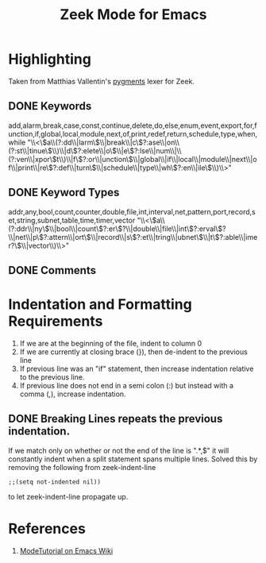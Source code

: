 #+TITLE: Zeek Mode for Emacs

* Highlighting
  Taken from Matthias Vallentin's [[https://github.com/mavam/brogments/blob/master/bro_lexer/bro.py][pygments]] lexer for Zeek.  
** DONE Keywords
   CLOSED: [2012-06-26 Tue 15:10]
   add,alarm,break,case,const,continue,delete,do,else,enum,event,export,for,function,if,global,local,module,next,of,print,redef,return,schedule,type,when,while
   "\\<\\(a\\(?:dd\\|larm\\)\\|break\\|c\\(?:ase\\|on\\(?:st\\|tinue\\)\\)\\|d\\(?:elete\\|o\\)\\|e\\(?:lse\\|num\\|\\(?:ven\\|xpor\\)t\\)\\|f\\(?:or\\|unction\\)\\|global\\|if\\|local\\|module\\|next\\|of\\|print\\|re\\(?:def\\|turn\\)\\|schedule\\|type\\|wh\\(?:en\\|ile\\)\\)\\>"
** DONE Keyword Types
   CLOSED: [2012-06-26 Tue 15:10]
   addr,any,bool,count,counter,double,file,int,interval,net,pattern,port,record,set,string,subnet,table,time,timer,vector
   "\\<\\(a\\(?:ddr\\|ny\\)\\|bool\\|count\\(?:er\\)?\\|double\\|file\\|int\\(?:erval\\)?\\|net\\|p\\(?:attern\\|ort\\)\\|record\\|s\\(?:et\\|tring\\|ubnet\\)\\|t\\(?:able\\|imer?\\)\\|vector\\)\\>"   
** DONE Comments 
   CLOSED: [2012-06-26 Tue 15:10]

* Indentation and Formatting Requirements
  1. If we are at the beginning of the file, indent to column 0
  2. If we are currently at closing brace (}), then de-indent to the previous line
  3. If previous line was an "if" statement, then increase indentation relative to the previous line.
  4. If previous line does not end in a semi colon (:) but instead with a comma (,), increase indentation.

** DONE Breaking Lines repeats the previous indentation.
   CLOSED: [2012-06-26 Tue 15:31]
   If we match only on whether or not the end of the line is ".*,$" it will constantly indent when a split statement spans multiple lines.
   Solved this by removing the following from zeek-indent-line
   #+begin_src elisp
     ;;(setq not-indented nil))
   #+end_src
   to let zeek-indent-line propagate up.
   
* References
  1. [[http://www.emacswiki.org/emacs/ModeTutorial][ModeTutorial on Emacs Wiki]]
     
